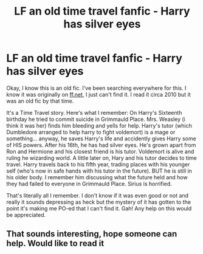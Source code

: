 #+TITLE: LF an old time travel fanfic - Harry has silver eyes

* LF an old time travel fanfic - Harry has silver eyes
:PROPERTIES:
:Author: HanAlister97
:Score: 18
:DateUnix: 1590978609.0
:DateShort: 2020-Jun-01
:FlairText: What's That Fic?
:END:
Okay, I know this is an old fic. I've been searching everywhere for this. I know it was originally on [[https://ff.net][ff.net]], I just can't find it. I read it circa 2010 but it was an old fic by that time.

It's a Time Travel story. Here's what I remember: On Harry's Sixteenth birthday he tried to commit suicide in Grimmauld Place. Mrs. Weasley (i think it was her) finds him bleeding and yells for help. Harry's tutor (which Dumbledore arranged to help harry to fight voldemort) is a mage or something... anyway, he saves Harry's life and accidently gives Harry some of HIS powers. After his 16th, he has had silver eyes. He's grown apart from Ron and Hermione and his closest friend is his tutor. Voldemort is alive and ruling he wizarding world. A little later on, Hary and his tutor decides to time travel. Harry travels back to his fifth year, trading places with his younger self (who's now in safe hands with his tutor in the future). BUT he is still in his older body. I remember him discussing what the future held and how they had failed to everyone in Grimmauld Place. Sirius is horrified.

That's literally all I remember. I don't know if it was even good or not and really it sounds depressing as heck but the mystery of it has gotten to the point it's making me PO-ed that I can't find it. Gah! Any help on this would be appreciated.


** That sounds interesting, hope someone can help. Would like to read it
:PROPERTIES:
:Author: Zaraelys
:Score: 4
:DateUnix: 1590988994.0
:DateShort: 2020-Jun-01
:END:
